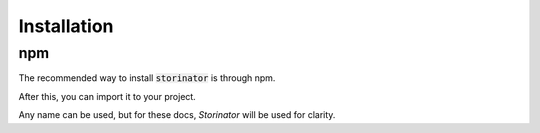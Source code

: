 Installation
============


npm
---

The recommended way to install :code:`storinator` is through npm.

.. codeblock:: console
    $ npm i storinator

After this, you can import it to your project.

.. codeblock:: javascript
    import Storinator from 'storinator'

Any name can be used, but for these docs, `Storinator` will be used for clarity.